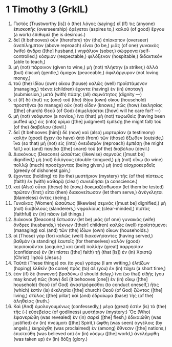 * 1 Timothy 3 (GrkIL)
:PROPERTIES:
:ID: GrkIL/54-1TI03
:END:

1. Πιστὸς (Trustworthy [is]) ὁ (the) λόγος (saying:) εἴ (If) τις (anyone) ἐπισκοπῆς (overseership) ὀρέγεται (aspires to,) καλοῦ (of good) ἔργου (a work) ἐπιθυμεῖ (he is desirous.)
2. δεῖ (It behooves) οὖν (therefore) τὸν (the) ἐπίσκοπον (overseer) ἀνεπίλημπτον (above reproach) εἶναι (to be,) μιᾶς (of one) γυναικὸς (wife) ἄνδρα ([the] husband,) νηφάλιον (sober,) σώφρονα (self-controlled,) κόσμιον (respectable,) φιλόξενον (hospitable,) διδακτικόν (able to teach,)
3. μὴ (not) πάροινον (given to wine,) μὴ (not) πλήκτην (a striker,) ἀλλὰ (but) ἐπιεικῆ (gentle,) ἄμαχον (peaceable,) ἀφιλάργυρον (not loving money,)
4. τοῦ (the) ἰδίου (own) οἴκου (house) καλῶς (well) προϊστάμενον (managing,) τέκνα (children) ἔχοντα (having) ἐν (in) ὑποταγῇ (submission,) μετὰ (with) πάσης (all) σεμνότητος (dignity —)
5. εἰ (if) δέ (but) τις (one) τοῦ (the) ἰδίου (own) οἴκου (household) προστῆναι (to manage) οὐκ (not) οἶδεν (knows,) πῶς (how) ἐκκλησίας ([the] church) Θεοῦ (of God) ἐπιμελήσεται ([how] will he care for? —)
6. μὴ (not) νεόφυτον (a novice,) ἵνα (that) μὴ (not) τυφωθεὶς (having been puffed up,) εἰς (into) κρίμα ([the] judgment) ἐμπέσῃ (he might fall) τοῦ (of the) διαβόλου (devil.)
7. δεῖ (It behooves [him]) δὲ (now) καὶ (also) μαρτυρίαν (a testimony) καλὴν (good) ἔχειν (to have) ἀπὸ (from) τῶν (those) ἔξωθεν (outside,) ἵνα (so that) μὴ (not) εἰς (into) ὀνειδισμὸν (reproach) ἐμπέσῃ (he might fall,) καὶ (and) παγίδα ([the] snare) τοῦ (of the) διαβόλου (devil.)
8. Διακόνους (Deacons) ὡσαύτως (likewise) σεμνούς ([must be] dignified,) μὴ (not) διλόγους (double-tongued,) μὴ (not) οἴνῳ (to wine) πολλῷ (much) προσέχοντας (being given,) μὴ (not) αἰσχροκερδεῖς (greedy of dishonest gain,)
9. ἔχοντας (holding) τὸ (to the) μυστήριον (mystery) τῆς (of the) πίστεως (faith) ἐν (with) καθαρᾷ (clear) συνειδήσει (a conscience.)
10. καὶ (Also) οὗτοι (these) δὲ (now,) δοκιμαζέσθωσαν (let them be tested) πρῶτον (first;) εἶτα (then) διακονείτωσαν (let them serve,) ἀνέγκλητοι (blameless) ὄντες (being.)
11. Γυναῖκας (Women) ὡσαύτως (likewise) σεμνάς ([must be] dignified,) μὴ (not) διαβόλους (slanderers,) νηφαλίους (clear-minded,) πιστὰς (faithful) ἐν (in) πᾶσιν (all things.)
12. Διάκονοι (Deacons) ἔστωσαν (let be) μιᾶς (of one) γυναικὸς (wife) ἄνδρες (husbands,) τέκνων ([their] children) καλῶς (well) προϊστάμενοι (managing) καὶ (and) τῶν (the) ἰδίων (own) οἴκων (households.)
13. οἱ (Those) γὰρ (for) καλῶς (well) διακονήσαντες (having served,) βαθμὸν (a standing) ἑαυτοῖς (for themselves) καλὸν (good) περιποιοῦνται (acquire,) καὶ (and) πολλὴν (great) παρρησίαν (confidence) ἐν (in) πίστει ([the] faith) τῇ (that [is]) ἐν (in) Χριστῷ (Christ) Ἰησοῦ (Jesus.)
14. Ταῦτά (These things) σοι (to you) γράφω (I am writing,) ἐλπίζων (hoping) ἐλθεῖν (to come) πρὸς (to) σὲ (you) ἐν (in) τάχει (a short time,)
15. ἐὰν (if) δὲ (however) βραδύνω (I should delay,) ἵνα (so that) εἰδῇς (you may know) πῶς (how) δεῖ (it behooves [one]) ἐν (in) οἴκῳ ([the] household) Θεοῦ (of God) ἀναστρέφεσθαι (to conduct oneself,) ἥτις (which) ἐστὶν (is) ἐκκλησία ([the] church) Θεοῦ (of God) ζῶντος ([the] living,) στῦλος ([the] pillar) καὶ (and) ἑδραίωμα (base) τῆς (of the) ἀληθείας (truth.)
16. Καὶ (And) ὁμολογουμένως (confessedly,) μέγα (great) ἐστὶν (is) τὸ (the) τῆς (-) εὐσεβείας (of godliness) μυστήριον (mystery:) Ὃς (Who) ἐφανερώθη (was revealed) ἐν (in) σαρκί ([the] flesh,) ἐδικαιώθη (was justified) ἐν (in) πνεύματι ([the] Spirit,) ὤφθη (was seen) ἀγγέλοις (by angels,) ἐκηρύχθη (was proclaimed) ἐν (among) ἔθνεσιν ([the] nations,) ἐπιστεύθη (was believed on) ἐν (in) κόσμῳ ([the] world,) ἀνελήμφθη (was taken up) ἐν (in) δόξῃ (glory.)
